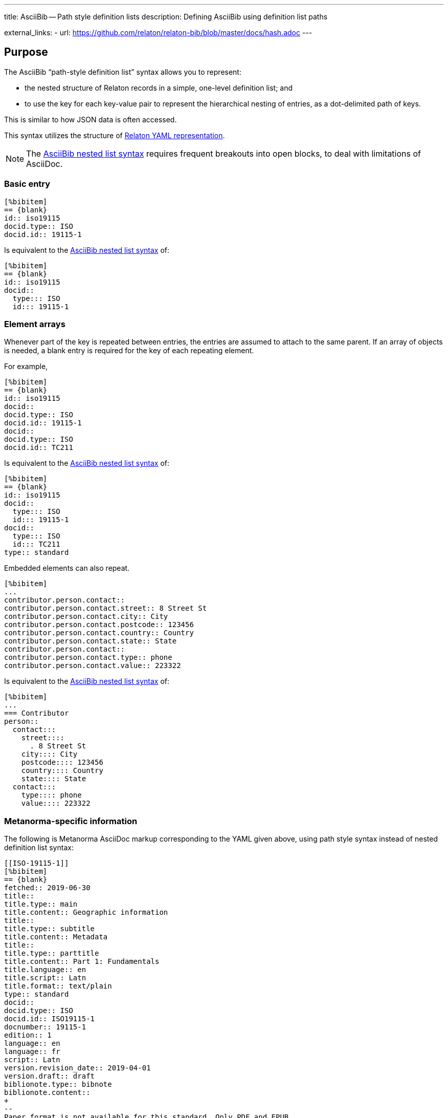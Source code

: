 ---
title: AsciiBib -- Path style definition lists
description: Defining AsciiBib using definition list paths

external_links:
  - url: https://github.com/relaton/relaton-bib/blob/master/docs/hash.adoc
---

[[JSONPath]]
== Purpose

The AsciiBib "`path-style definition list`" syntax allows you to
represent:

* the nested structure of Relaton records in a simple, one-level definition list; and
* to use the key for each key-value pair to represent the hierarchical nesting of entries,
as a dot-delimited path of keys.

This is similar to how JSON data is often accessed.

This syntax utilizes the structure of link:../relaton-yaml[Relaton YAML representation].

NOTE: The link:../path[AsciiBib nested list syntax] requires
frequent breakouts into open blocks, to deal with limitations of AsciiDoc.



=== Basic entry

[source,asciidoc]
----
[%bibitem]
== {blank}
id:: iso19115
docid.type:: ISO
docid.id:: 19115-1
----

Is equivalent to the link:../path[AsciiBib nested list syntax] of:

[source,asciidoc]
----
[%bibitem]
== {blank}
id:: iso19115
docid::
  type::: ISO
  id::: 19115-1
----


=== Element arrays

Whenever part of the key is repeated between entries, the entries are assumed to attach to the same parent. If an array of objects is needed, a blank entry is required for the key of each repeating element.

For example,

[source,asciidoc]
----
[%bibitem]
== {blank}
id:: iso19115
docid::
docid.type:: ISO
docid.id:: 19115-1
docid::
docid.type:: ISO
docid.id:: TC211
----

Is equivalent to the link:../path[AsciiBib nested list syntax] of:

[source,asciidoc]
----
[%bibitem]
== {blank}
id:: iso19115
docid::
  type::: ISO
  id::: 19115-1
docid::
  type::: ISO
  id::: TC211
type:: standard
----

Embedded elements can also repeat.

[source,asciidoc]
----
[%bibitem]
...
contributor.person.contact::
contributor.person.contact.street:: 8 Street St
contributor.person.contact.city:: City
contributor.person.contact.postcode:: 123456
contributor.person.contact.country:: Country
contributor.person.contact.state:: State
contributor.person.contact::
contributor.person.contact.type:: phone
contributor.person.contact.value:: 223322
----

Is equivalent to the link:../path[AsciiBib nested list syntax] of:

[source,asciidoc]
----
[%bibitem]
...
=== Contributor
person::
  contact:::
    street::::
      . 8 Street St
    city:::: City
    postcode:::: 123456
    country:::: Country
    state:::: State
  contact:::
    type:::: phone
    value:::: 223322
----


=== Metanorma-specific information

The following is Metanorma AsciiDoc markup corresponding to the YAML
given above, using path style syntax instead of nested definition list syntax:

[source,asciidoc]
----
[[ISO-19115-1]]
[%bibitem]
== {blank}
fetched:: 2019-06-30
title::
title.type:: main
title.content:: Geographic information
title::
title.type:: subtitle
title.content:: Metadata
title::
title.type:: parttitle
title.content:: Part 1: Fundamentals
title.language:: en
title.script:: Latn
title.format:: text/plain
type:: standard
docid::
docid.type:: ISO
docid.id:: ISO19115-1
docnumber:: 19115-1
edition:: 1
language:: en
language:: fr
script:: Latn
version.revision_date:: 2019-04-01
version.draft:: draft
biblionote.type:: bibnote
biblionote.content::
+
--
Paper format is not available for this standard. Only PDF and EPUB.
--
docstatus.stage:: 90
docstatus.substage:: 90.93
docstatus.iteration:: iteration
date::
date.type:: issued
date.value:: 2014
date::
date.type:: published
date.from:: 2014-04
date.to:: 2014-05
date::
date.type:: accessed
date.value:: 2015-05-20
abstract::
abstract.content::
+
--
ISO 19115-1:2014 defines the schema required for describing geographic information and services by means of metadata. It provides information ...
--
abstract::
abstract.content::
+
--
L'ISO 19115-1:2014 définit le schéma requis pour décrire des informations géographiques et des services au moyen de métadonnées. Elle fournit des informations ...
--
abstract.language:: fr
abstract.script:: Latn
abstract.format:: text/plain
copyright.owner.name:: International Organization for Standardization
copyright.owner.abbreviation:: ISO
copyright.owner.url:: www.iso.org
copyright.from:: 2014
copyright.to:: 2020
link::
link.type:: src
link.content:: https://www.iso.org/standard/53798.html
link::
link.type:: obp
link.content:: https://www.iso.org/obp/ui/#!iso:std:53798:en
link::
link.type:: rss
link.content:: https://www.iso.org/contents/data/standard/05/37/53798.detail.rss
medium::
medium.form:: medium form
medium.size:: medium size
medium.scale:: medium scale
place:: bib place
extent.type:: section
extent.reference_from:: 7
accesslocation:: accesslocation1
accesslocation:: accesslocation2
classification.type:: type
classification.value:: value
validity.begins:: 2010-10-10 12:21
validity.ends:: 2011-02-03 18:30
contributor::
contributor.organization.name:: International Organization for Standardization
contributor.organization.url:: www.iso.org
contributor.organization.abbreviation:: ISO
contributor.organization.subdivision:: division
contributor.role.type:: publisher
contributor.role.description:: Publisher role
contributor::
contributor.person.name.completename.content:: A. Bierman
contributor.person.name.completename.language:: en
contributor.person.affiliation.organization.name:: IETF
contributor.person.affiliation.organization.abbreviation:: IETF
contributor.person.affiliation.organization.identifier.type:: uri
contributor.person.affiliation.organization.identifier.id:: www.ietf.org
contributor.person.affiliation.description:: Affiliation description
contributor.person.contact::
contributor.person.contact.street:: 8 Street St
contributor.person.contact.city:: City
contributor.person.contact.postcode:: 123456
contributor.person.contact.country:: Country
contributor.person.contact.state:: State
contributor.person.contact::
contributor.person.contact.type:: phone
contributor.person.contact.value:: 223322
contributor.role:: author
contributor::
contributor.organization.name:: IETF
contributor.organization.abbreviation:: IETF
contributor.organization.identifier.type:: uri
contributor.organization.identifier.id:: www.ietf.org
contributor.role:: publisher
contributor::
contributor.person.name.language:: en
contributor.person.name.initial:: A.
contributor.person.name.surname:: Bierman
contributor.person.affiliation.organization.name:: IETF
contributor.person.affiliation.organization.abbreviation:: IETF
contributor.person.affiliation.description.content:: Affiliation description
contributor.person.affiliation.description.language:: en
contributor.person.affiliation.description.script:: Latn
contributor.person.identifier.type:: uri
contributor.person.identifier.id:: www.person.com
contributor.role:: author
relation::
relation.type:: updates
relation.bibitem.formattedref:: ISO 19115:2003
relation.bibitem.bib_locality.type:: page
relation.bibitem.bib_locality.reference_from:: 7
relation.bibitem.bib_locality.reference_to:: 10
relation::
relation.type:: updates
relation.bibitem.type:: standard
relation.bibitem.formattedref:: ISO 19115:2003/Cor 1:2006
series::
series.type:: main
series.title.type:: original
series.title.content:: ISO/IEC FDIS 10118-3
series.title.language:: en
series.title.script:: Latn
series.title.format:: text/plain
series.place:: Serie's place
series.organization:: Serie's organization
series.abbreviation.content:: ABVR
series.abbreviation.language:: en
series.abbreviation.script:: Latn
series.from:: 2009-02-01
series.to:: 2010-12-20
series.number:: serie1234
series.partnumber:: part5678
series::
series.type:: alt
series.formattedref.content:: serieref
series.formattedref.language:: en
series.formattedref.script:: Latn
----
